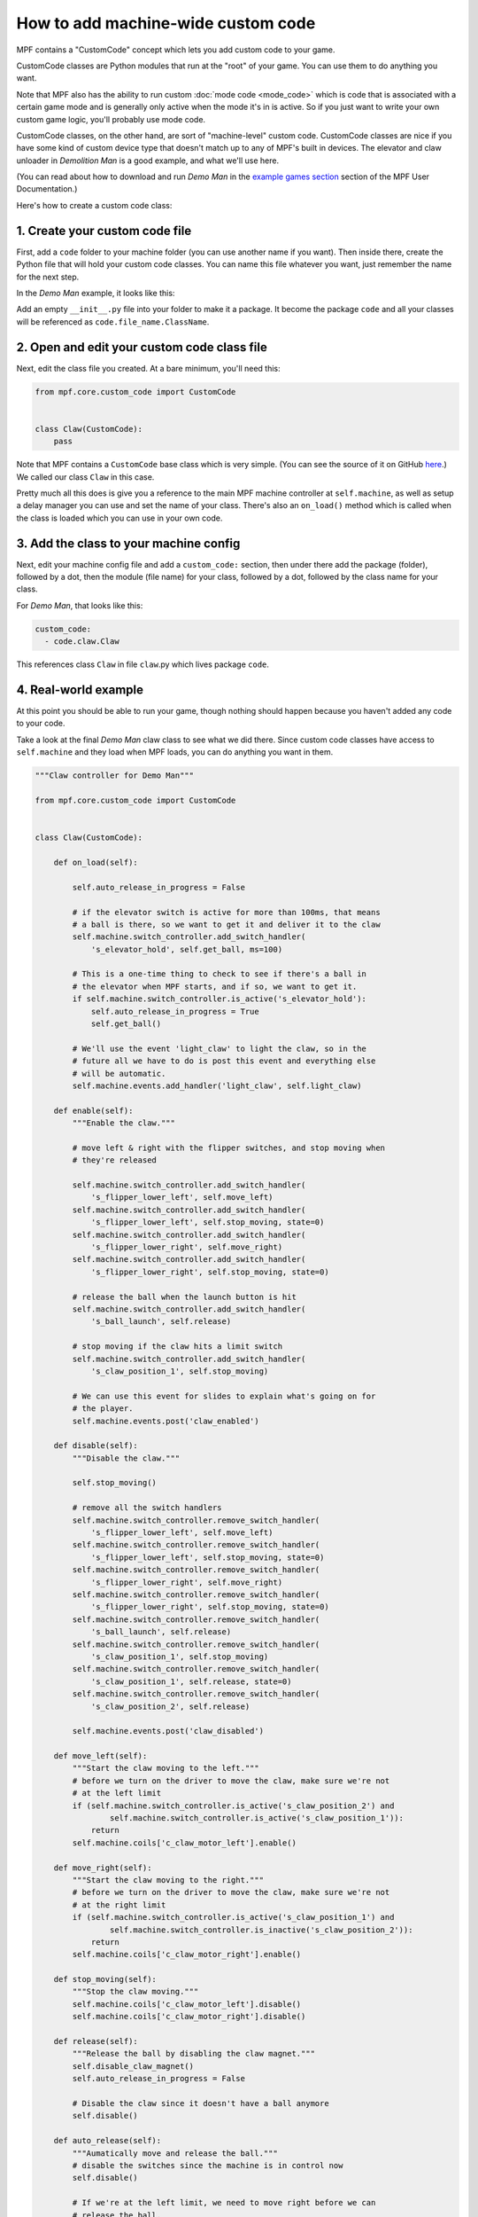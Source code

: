 How to add machine-wide custom code
===================================

MPF contains a "CustomCode" concept which lets you add custom code to your
game.

CustomCode classes are Python modules that run at the "root" of your game. You can
use them to do anything you want.

Note that MPF also has the ability to run custom :doc:`mode code <mode_code>`
which is code that is associated with a certain game mode and is generally
only active when the mode it's in is active. So if you just want to write your
own custom game logic, you'll probably use mode code.

CustomCode classes, on the other hand, are sort of "machine-level" custom code.
CustomCode classes are nice if you have some kind of custom device type that doesn't
match up to any of MPF's built in devices. The elevator and claw unloader
in *Demolition Man* is a good example, and what we'll use here.

(You can read about how to download and run *Demo Man* in the
`example games section <http://docs.missionpinball.org/example_games>`_
section of the MPF User Documentation.)

Here's how to create a custom code class:

1. Create your custom code file
-------------------------------

First, add a ``code`` folder to your machine folder (you can use another name if you
want). Then inside there, create the Python file that will hold your custom code classes.
You can name this file whatever you want, just remember the name for the next step.

In the *Demo Man* example, it looks like this:

.. image:: /images/scriptlet.png

Add an empty ``__init__.py`` file into your folder to make it a package.
It become the package ``code`` and all your classes will be referenced as
``code.file_name.ClassName``.

2. Open and edit your custom code class file
--------------------------------------------

Next, edit the class file you created. At a bare minimum, you'll need this:

.. code-block:: python

   from mpf.core.custom_code import CustomCode


   class Claw(CustomCode):
       pass

Note that MPF contains a ``CustomCode`` base class which is very simple.
(You can see the source of it on GitHub `here <https://github.com/missionpinball/mpf/blob/dev/mpf/core/custom_code.py>`_.)
We called our class ``Claw`` in this case.

Pretty much all this does is give you a reference to the main MPF machine
controller at ``self.machine``, as well as setup a delay manager you can use
and set the name of your class. There's also an ``on_load()`` method which
is called when the class is loaded which you can use in your own code.

3. Add the class to your machine config
---------------------------------------

Next, edit your machine config file and add a ``custom_code:`` section, then
under there add the package (folder), followed by a dot, then the module (file name) for your class, followed by a dot,
followed by the class name for your class.

For *Demo Man*, that looks like this:

.. code-block:: yaml

   custom_code:
     - code.claw.Claw

This references class ``Claw`` in file ``claw``.py which lives package ``code``.

4. Real-world example
---------------------

At this point you should be able to run your game, though nothing should
happen because you haven't added any code to your code.

Take a look at the final *Demo Man* claw class to see what we did there.
Since custom code classes have access to ``self.machine`` and they load when MPF
loads, you can do anything you want in them.

.. code-block:: python

   """Claw controller for Demo Man"""

   from mpf.core.custom_code import CustomCode


   class Claw(CustomCode):

       def on_load(self):

           self.auto_release_in_progress = False

           # if the elevator switch is active for more than 100ms, that means
           # a ball is there, so we want to get it and deliver it to the claw
           self.machine.switch_controller.add_switch_handler(
               's_elevator_hold', self.get_ball, ms=100)

           # This is a one-time thing to check to see if there's a ball in
           # the elevator when MPF starts, and if so, we want to get it.
           if self.machine.switch_controller.is_active('s_elevator_hold'):
               self.auto_release_in_progress = True
               self.get_ball()

           # We'll use the event 'light_claw' to light the claw, so in the
           # future all we have to do is post this event and everything else
           # will be automatic.
           self.machine.events.add_handler('light_claw', self.light_claw)

       def enable(self):
           """Enable the claw."""

           # move left & right with the flipper switches, and stop moving when
           # they're released

           self.machine.switch_controller.add_switch_handler(
               's_flipper_lower_left', self.move_left)
           self.machine.switch_controller.add_switch_handler(
               's_flipper_lower_left', self.stop_moving, state=0)
           self.machine.switch_controller.add_switch_handler(
               's_flipper_lower_right', self.move_right)
           self.machine.switch_controller.add_switch_handler(
               's_flipper_lower_right', self.stop_moving, state=0)

           # release the ball when the launch button is hit
           self.machine.switch_controller.add_switch_handler(
               's_ball_launch', self.release)

           # stop moving if the claw hits a limit switch
           self.machine.switch_controller.add_switch_handler(
               's_claw_position_1', self.stop_moving)

           # We can use this event for slides to explain what's going on for
           # the player.
           self.machine.events.post('claw_enabled')

       def disable(self):
           """Disable the claw."""

           self.stop_moving()

           # remove all the switch handlers
           self.machine.switch_controller.remove_switch_handler(
               's_flipper_lower_left', self.move_left)
           self.machine.switch_controller.remove_switch_handler(
               's_flipper_lower_left', self.stop_moving, state=0)
           self.machine.switch_controller.remove_switch_handler(
               's_flipper_lower_right', self.move_right)
           self.machine.switch_controller.remove_switch_handler(
               's_flipper_lower_right', self.stop_moving, state=0)
           self.machine.switch_controller.remove_switch_handler(
               's_ball_launch', self.release)
           self.machine.switch_controller.remove_switch_handler(
               's_claw_position_1', self.stop_moving)
           self.machine.switch_controller.remove_switch_handler(
               's_claw_position_1', self.release, state=0)
           self.machine.switch_controller.remove_switch_handler(
               's_claw_position_2', self.release)

           self.machine.events.post('claw_disabled')

       def move_left(self):
           """Start the claw moving to the left."""
           # before we turn on the driver to move the claw, make sure we're not
           # at the left limit
           if (self.machine.switch_controller.is_active('s_claw_position_2') and
                   self.machine.switch_controller.is_active('s_claw_position_1')):
               return
           self.machine.coils['c_claw_motor_left'].enable()

       def move_right(self):
           """Start the claw moving to the right."""
           # before we turn on the driver to move the claw, make sure we're not
           # at the right limit
           if (self.machine.switch_controller.is_active('s_claw_position_1') and
                   self.machine.switch_controller.is_inactive('s_claw_position_2')):
               return
           self.machine.coils['c_claw_motor_right'].enable()

       def stop_moving(self):
           """Stop the claw moving."""
           self.machine.coils['c_claw_motor_left'].disable()
           self.machine.coils['c_claw_motor_right'].disable()

       def release(self):
           """Release the ball by disabling the claw magnet."""
           self.disable_claw_magnet()
           self.auto_release_in_progress = False

           # Disable the claw since it doesn't have a ball anymore
           self.disable()

       def auto_release(self):
           """Aumatically move and release the ball."""
           # disable the switches since the machine is in control now
           self.disable()

           # If we're at the left limit, we need to move right before we can
           # release the ball.
           if (self.machine.switch_controller.is_active('s_claw_position_2') and
                   self.machine.switch_controller.is_active('s_claw_position_1')):
               self.machine.switch_controller.add_switch_handler(
                   's_claw_position_1', self.release, state=0)
               # move right, drop when switch 1 opens
               self.move_right()

           # If we're at the right limit, we need to move left before we can
           # release the ball
           elif (self.machine.switch_controller.is_active('s_claw_position_1') and
                   self.machine.switch_controller.is_inactive('s_claw_position_2')):
               self.machine.switch_controller.add_switch_handler(
                   's_claw_position_2', self.release)
               # move left, drop when switch 2 closes
               self.move_left()

           # If we're not at any limit, we can release the ball now.
           else:
               self.release()

       def get_ball(self):
           """Get a ball from the elevator."""

           # If there's no game in progress, we're going to auto pickup and
           # drop the ball with no player input

           if not self.machine.game:
               self.auto_release_in_progress = True

           # If the claw is not already in the ball pickup position, then move it
           # to the right.
           if not (self.machine.switch_controller.is_active('s_claw_position_1') and
                   self.machine.switch_controller.is_inactive('s_claw_position_2')):
               self.move_right()

               self.machine.switch_controller.add_switch_handler(
                   's_claw_position_1', self.do_pickup)

           # If the claw is in position for a pickup, we can do that pickup now
           else:
               self.do_pickup()

       def do_pickup(self):
           """Pickup a ball from the elevator"""
           self.stop_moving()
           self.machine.switch_controller.remove_switch_handler(
               's_claw_position_1', self.do_pickup)
           self.enable_claw_magnet()
           self.machine.coils['c_elevator_motor'].enable()
           self.machine.switch_controller.add_switch_handler('s_elevator_index',
                                                             self.stop_elevator)

           # If this is not an auto release, enable control of the claw for the
           # player
           if not self.auto_release_in_progress:
               self.enable()

       def stop_elevator(self):
           """Stop the elevator."""
           self.machine.coils['c_elevator_motor'].disable()

           if self.auto_release_in_progress:
               self.auto_release()

       def light_claw(self, **kwargs):
           """Lights the claw."""

           # Lighting the claw just enables the diverter so that the ball shot
           # that way will go to the elevator. Once the ball hits the elevator,
           # the other methods kick in to deliver it to the claw, and then once
           # the claw has it, the player can move and release it on their own.
           self.machine.diverters['diverter'].enable()

       def disable_claw_magnet(self):
           """Disable the claw magnet."""
           self.machine.coils['c_claw_magnet'].disable()

       def enable_claw_magnet(self):
           """Enable the claw magnet."""
           self.machine.coils['c_claw_magnet'].enable()

